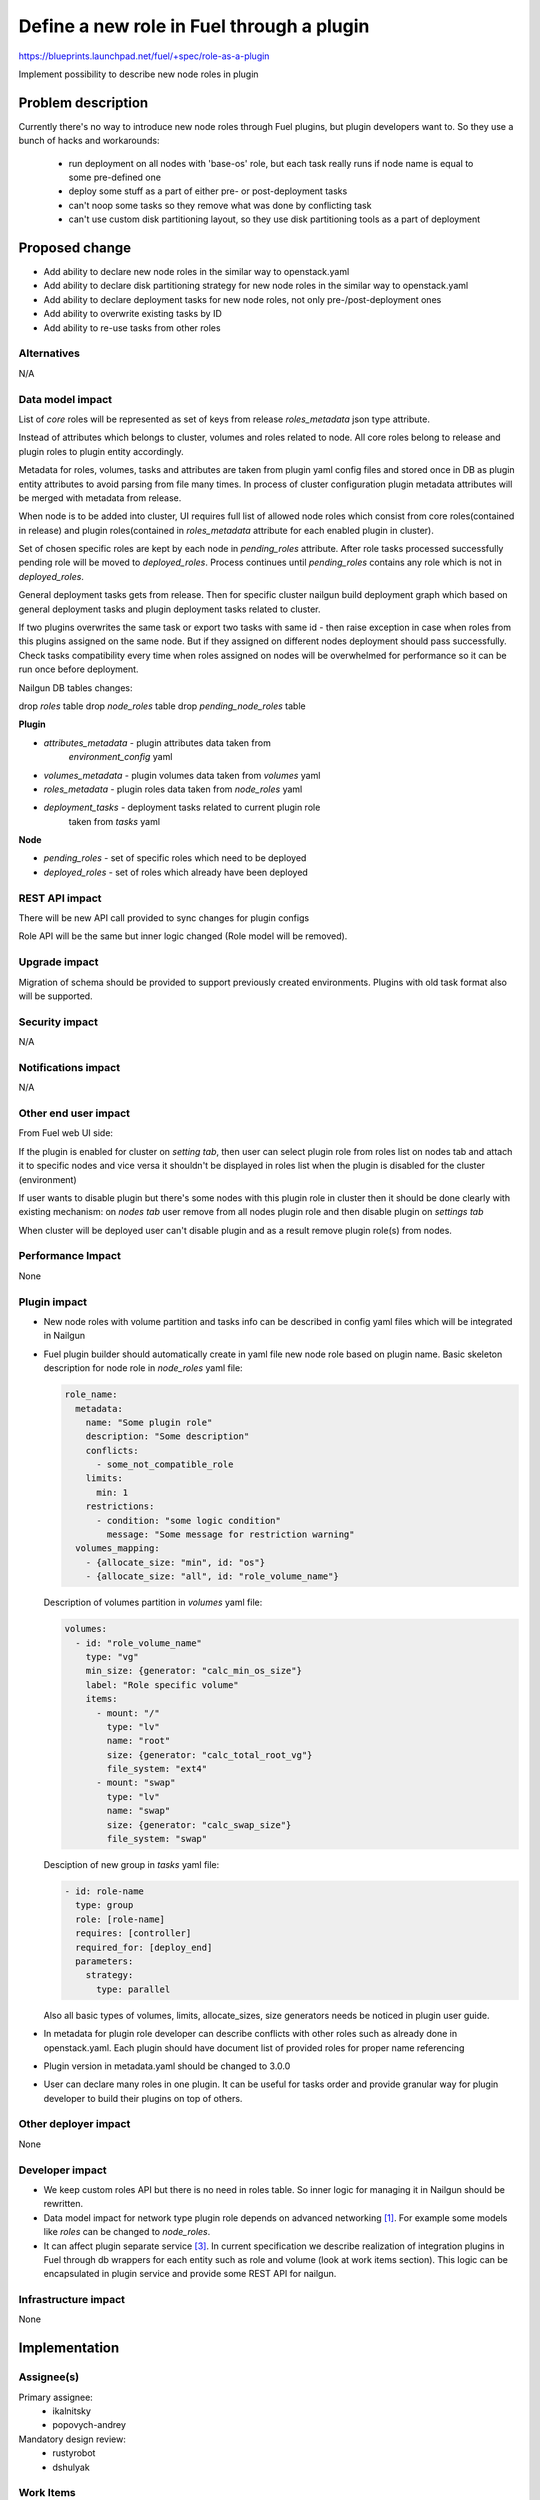 ..
 This work is licensed under a Creative Commons Attribution 3.0
 Unported License.

 http://creativecommons.org/licenses/by/3.0/legalcode

==========================================
Define a new role in Fuel through a plugin
==========================================

https://blueprints.launchpad.net/fuel/+spec/role-as-a-plugin

Implement possibility to describe new node roles in plugin

Problem description
===================
Currently there's no way to introduce new node roles through Fuel
plugins, but plugin developers want to. So they use a bunch of hacks
and workarounds:

  * run deployment on all nodes with 'base-os' role, but each
    task really runs if node name is equal to some pre-defined one

  * deploy some stuff as a part of either pre- or post-deployment tasks

  * can't noop some tasks so they remove what was done by conflicting
    task

  * can't use custom disk partitioning layout, so they use disk
    partitioning tools as a part of deployment

Proposed change
===============

* Add ability to declare new node roles in the similar way to
  openstack.yaml

* Add ability to declare disk partitioning strategy for new node roles
  in the similar way to openstack.yaml

* Add ability to declare deployment tasks for new node roles, not only
  pre-/post-deployment ones

* Add ability to overwrite existing tasks by ID

* Add ability to re-use tasks from other roles


Alternatives
------------

N/A

Data model impact
-----------------

List of `core` roles will be represented as set of keys from release
`roles_metadata` json type attribute.

Instead of attributes which belongs to cluster, volumes and roles
related to node. All core roles belong to release and plugin roles to
plugin entity accordingly.

Metadata for roles, volumes, tasks and attributes are taken from
plugin yaml config files and stored once in DB as plugin entity
attributes to avoid parsing from file many times. In process of
cluster configuration plugin metadata attributes will be merged with
metadata from release.

When node is to be added into cluster, UI requires full list of
allowed node roles which consist from core roles(contained in release)
and plugin roles(contained in `roles_metadata` attribute for each
enabled plugin in cluster).

Set of chosen specific roles are kept by each node in `pending_roles`
attribute. After role tasks processed successfully pending role will be
moved to `deployed_roles`. Process continues until `pending_roles`
contains any role which is not in `deployed_roles`.

General deployment tasks gets from release. Then for specific
cluster nailgun build deployment graph which based on general
deployment tasks and plugin deployment tasks related to cluster.

If two plugins overwrites the same task or export two tasks with same
id - then raise exception in case when roles from this plugins
assigned on the same node. But if they assigned on different nodes
deployment should pass successfully. Check tasks compatibility every
time when roles assigned on nodes will be overwhelmed for performance
so it can be run once before deployment.


Nailgun DB tables changes:

drop `roles` table
drop `node_roles` table
drop `pending_node_roles` table

**Plugin**

* `attributes_metadata` - plugin attributes data taken from
                          `environment_config` yaml
* `volumes_metadata` - plugin volumes data taken from `volumes` yaml
* `roles_metadata` - plugin roles data taken from `node_roles` yaml
* `deployment_tasks` - deployment tasks related to current plugin role
                       taken from `tasks` yaml

**Node**

* `pending_roles` - set of specific roles which need to be deployed
* `deployed_roles` - set of roles which already have been deployed

REST API impact
---------------

There will be new API call provided to sync changes for plugin configs

Role API will be the same but inner logic changed (Role model will be
removed).


Upgrade impact
--------------

Migration of schema should be provided to support previously created
environments. Plugins with old task format also will be supported.

Security impact
---------------

N/A

Notifications impact
--------------------

N/A

Other end user impact
---------------------

From Fuel web UI side:

If the plugin is enabled for cluster on `setting tab`, then user can
select plugin role from roles list on nodes tab and attach it to
specific nodes and vice versa it shouldn't be displayed in roles list
when the plugin is disabled for the cluster (environment)

If user wants to disable plugin but there's some nodes with this plugin
role in cluster then it should be done clearly with existing
mechanism: on `nodes tab` user remove from all nodes plugin role and
then disable plugin on `settings tab`

When cluster will be deployed user can't disable plugin and as a result
remove plugin role(s) from nodes.


Performance Impact
------------------

None


Plugin impact
-------------

* New node roles with volume partition and tasks info can be described
  in config yaml files which will be integrated in Nailgun

* Fuel plugin builder should automatically create in yaml file new
  node role based on plugin name. Basic skeleton description for node
  role in `node_roles` yaml file:

  .. code-block:: yaml

    role_name:
      metadata:
        name: "Some plugin role"
        description: "Some description"
        conflicts:
          - some_not_compatible_role
        limits:
          min: 1
        restrictions:
          - condition: "some logic condition"
            message: "Some message for restriction warning"
      volumes_mapping:
        - {allocate_size: "min", id: "os"}
        - {allocate_size: "all", id: "role_volume_name"}

  Description of volumes partition in `volumes` yaml file:

  .. code-block:: yaml

    volumes:
      - id: "role_volume_name"
        type: "vg"
        min_size: {generator: "calc_min_os_size"}
        label: "Role specific volume"
        items:
          - mount: "/"
            type: "lv"
            name: "root"
            size: {generator: "calc_total_root_vg"}
            file_system: "ext4"
          - mount: "swap"
            type: "lv"
            name: "swap"
            size: {generator: "calc_swap_size"}
            file_system: "swap"

  Desciption of new group in `tasks` yaml file:

  .. code-block:: yaml

    - id: role-name
      type: group
      role: [role-name]
      requires: [controller]
      required_for: [deploy_end]
      parameters:
        strategy:
          type: parallel

  Also all basic types of volumes, limits, allocate_sizes, size
  generators needs be noticed in plugin user guide.

* In metadata for plugin role developer can describe conflicts with
  other roles such as already done in openstack.yaml. Each plugin
  should have document list of provided roles for proper name
  referencing

* Plugin version in metadata.yaml should be changed to 3.0.0

* User can declare many roles in one plugin. It can be useful for
  tasks order and provide granular way for plugin developer to build
  their plugins on top of others.


Other deployer impact
---------------------

None


Developer impact
----------------
* We keep custom roles API but there is no need in roles table. So
  inner logic for managing it in Nailgun should be rewritten.

* Data model impact for network type plugin role depends on advanced
  networking [1]_. For example some models like `roles` can be changed
  to `node_roles`.

* It can affect plugin separate service [3]_. In current specification
  we describe realization of integration plugins in Fuel through db
  wrappers for each entity such as role and volume (look at work items
  section). This logic can be encapsulated in plugin service and
  provide some REST API for nailgun.


Infrastructure impact
---------------------

None


Implementation
==============

Assignee(s)
-----------

Primary assignee:
  * ikalnitsky
  * popovych-andrey

Mandatory design review:
  * rustyrobot
  * dshulyak


Work Items
----------

* [Nailgun] Develop functionality of basic processing for node roles
  through existing plugin manager. Accordingly to plugin attributes
  wrapper around db model we need such wrappers for roles, volumes
  and tasks. As alternative this plugin managing mechanism can be
  implemented in context of separate plugin service [3]_. During of
  installation process, plugin role extend core roles.

* [Nailgun] Change DB schema to suppport plugin roles and refactor code

* [Nailgun] Change `get_deployment_tasks` method for Cluster object to
  get all related plugin deployment tasks.

* [Nailgun] Add checking for deployment tasks compatibility in
  `CheckBeforeDeploymentTask`.

* [FPB] Change default template skeleton which will describe basic
  metadata info for role.


Acceptance criteria
-------------------
To be done


Dependencies
============

* Advanced networking [1]_
* Volume partition functionality [2]_
* Separate plugin service [3]_
* Task based deployment


Testing
=======

Nailgun unit tests
Nailgun integration tests
FPB unit tests


Documentation Impact
====================

We should have documented notice which help plugin developers describe
new role in plugin.


References
==========

.. [1] https://blueprints.launchpad.net/fuel/+spec/granular-network-functions
.. [2] https://blueprints.launchpad.net/fuel/+spec/volume-manager-refactoring
.. [3] https://blueprints.launchpad.net/fuel/+spec/plugin-manager-as-separate-service

